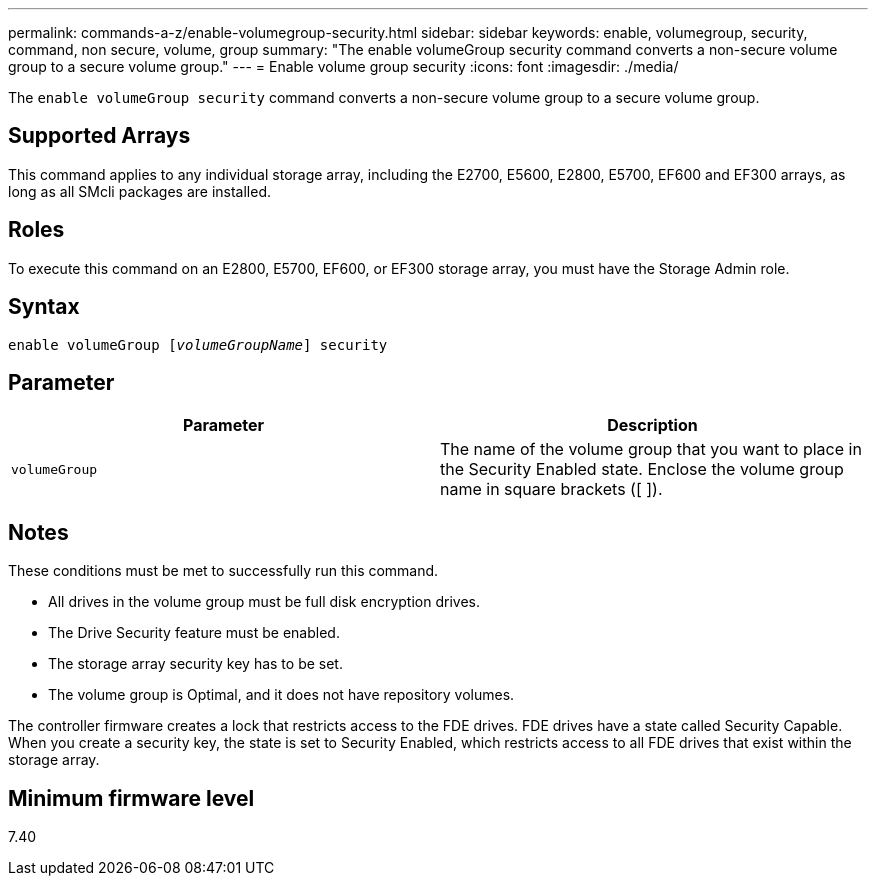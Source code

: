---
permalink: commands-a-z/enable-volumegroup-security.html
sidebar: sidebar
keywords: enable, volumegroup, security, command, non secure, volume, group
summary: "The enable volumeGroup security command converts a non-secure volume group to a secure volume group."
---
= Enable volume group security
:icons: font
:imagesdir: ./media/

[.lead]
The `enable volumeGroup security` command converts a non-secure volume group to a secure volume group.

== Supported Arrays

This command applies to any individual storage array, including the E2700, E5600, E2800, E5700, EF600 and EF300 arrays, as long as all SMcli packages are installed.

== Roles

To execute this command on an E2800, E5700, EF600, or EF300 storage array, you must have the Storage Admin role.

== Syntax
[subs=+macros]
----
pass:quotes[enable volumeGroup [_volumeGroupName_]] security
----

== Parameter
[cols="2*",options="header"]
|===
| Parameter| Description
a|
`volumeGroup`
a|
The name of the volume group that you want to place in the Security Enabled state. Enclose the volume group name in square brackets ([ ]).
|===

== Notes

These conditions must be met to successfully run this command.

* All drives in the volume group must be full disk encryption drives.
* The Drive Security feature must be enabled.
* The storage array security key has to be set.
* The volume group is Optimal, and it does not have repository volumes.

The controller firmware creates a lock that restricts access to the FDE drives. FDE drives have a state called Security Capable. When you create a security key, the state is set to Security Enabled, which restricts access to all FDE drives that exist within the storage array.

== Minimum firmware level

7.40
